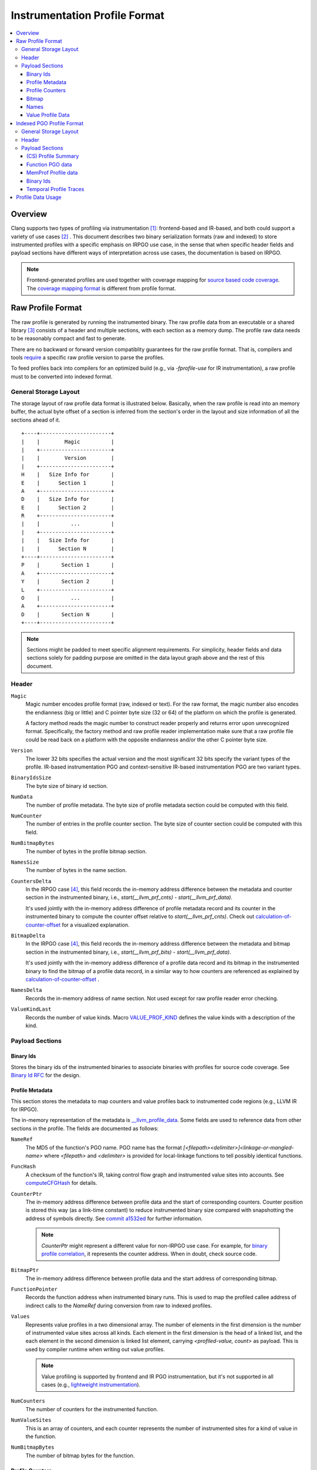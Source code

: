 ===================================
Instrumentation Profile Format
===================================

.. contents::
   :local:


Overview
=========

Clang supports two types of profiling via instrumentation [1]_: frontend-based
and IR-based, and both could support a variety of use cases [2]_ .
This document describes two binary serialization formats (raw and indexed) to
store instrumented profiles with a specific emphasis on IRPGO use case, in the
sense that when specific header fields and payload sections have different ways
of interpretation across use cases, the documentation is based on IRPGO.

.. note::
  Frontend-generated profiles are used together with coverage mapping for
  `source based code coverage`_. The `coverage mapping format`_ is different from
  profile format.

.. _`source based code coverage`: https://clang.llvm.org/docs/SourceBasedCodeCoverage.html
.. _`coverage mapping format`: https://llvm.org/docs/CoverageMappingFormat.html

Raw Profile Format
===================

The raw profile is generated by running the instrumented binary. The raw profile
data from an executable or a shared library [3]_ consists of a header and
multiple sections, with each section as a memory dump. The profile raw data needs
to be reasonably compact and fast to generate.

There are no backward or forward version compatiblity guarantees for the raw profile
format. That is, compilers and tools `require`_ a specific raw profile version
to parse the profiles.

.. _`require`: https://github.com/llvm/llvm-project/blob/bffdde8b8e5d9a76a47949cd0f574f3ce656e181/llvm/lib/ProfileData/InstrProfReader.cpp#L551-L558

To feed profiles back into compilers for an optimized build (e.g., via
`-fprofile-use` for IR instrumentation), a raw profile must to be converted into
indexed format.

General Storage Layout
-----------------------

The storage layout of raw profile data format is illustrated below. Basically,
when the raw profile is read into an memory buffer, the actual byte offset of a
section is inferred from the section's order in the layout and size information
of all the sections ahead of it.

::

  +----+-----------------------+
  |    |        Magic          |
  |    +-----------------------+
  |    |        Version        |
  |    +-----------------------+
  H    |   Size Info for       |
  E    |      Section 1        |
  A    +-----------------------+
  D    |   Size Info for       |
  E    |      Section 2        |
  R    +-----------------------+
  |    |          ...          |
  |    +-----------------------+
  |    |   Size Info for       |
  |    |      Section N        |
  +----+-----------------------+
  P    |       Section 1       |
  A    +-----------------------+
  Y    |       Section 2       |
  L    +-----------------------+
  O    |          ...          |
  A    +-----------------------+
  D    |       Section N       |
  +----+-----------------------+


.. note::
   Sections might be padded to meet specific alignment requirements. For
   simplicity, header fields and data sections solely for padding purpose are
   omitted in the data layout graph above and the rest of this document.

Header
-------

``Magic``
  Magic number encodes profile format (raw, indexed or text). For the raw format,
  the magic number also encodes the endianness (big or little) and C pointer
  byte size (32 or 64) of the platform on which the profile is generated.

  A factory method reads the magic number to construct reader properly and returns
  error upon unrecognized format. Specifically, the factory method and raw profile
  reader implementation make sure that a raw profile file could be read back on
  a platform with the opposite endianness and/or the other C pointer byte size.

``Version``
  The lower 32 bits specifies the actual version and the most significant 32
  bits specify the variant types of the profile. IR-based instrumentation PGO
  and context-sensitive IR-based instrumentation PGO are two variant types.

``BinaryIdsSize``
  The byte size of binary id section.

``NumData``
  The number of profile metadata. The byte size of profile metadata section
  could be computed with this field.

``NumCounter``
  The number of entries in the profile counter section. The byte size of counter
  section could be computed with this field.

``NumBitmapBytes``
  The number of bytes in the profile bitmap section.

``NamesSize``
  The number of bytes in the name section.

``CountersDelta``
  In the IRPGO case [4]_, this field records the in-memory address difference
  between the metadata and counter section in the instrumented binary,
  i.e., `start(__llvm_prf_cnts) - start(__llvm_prf_data)`.

  It's used jointly with the in-memory address difference of profile metadata
  record and its counter in the instrumented binary to compute the counter offset
  relative to `start(__llvm_prf_cnts)`. Check out calculation-of-counter-offset_
  for a visualized explanation.

``BitmapDelta``
  In the IRPGO case [4]_, this field records the in-memory address difference
  between the metadata and bitmap section in the instrumented binary,
  i.e., `start(__llvm_prf_bits) - start(__llvm_prf_data)`.

  It's used jointly with the in-memory address difference of a profile data record
  and its bitmap in the instrumented binary to find the bitmap of a profile data
  record, in a similar way to how counters are referenced as explained by
  calculation-of-counter-offset_ .

``NamesDelta``
  Records the in-memory address of name section. Not used except for raw profile
  reader error checking.

``ValueKindLast``
  Records the number of value kinds. Macro `VALUE_PROF_KIND`_ defines the value
  kinds with a description of the kind.

.. _`VALUE_PROF_KIND`: https://github.com/llvm/llvm-project/blob/7e405eb722e40c79b7726201d0f76b5dab34ba0f/compiler-rt/include/profile/InstrProfData.inc#L184-L186

Payload Sections
------------------

Binary Ids
^^^^^^^^^^^
Stores the binary ids of the instrumented binaries to associate binaries with
profiles for source code coverage. See `Binary Id RFC`_ for the design.

.. _`Binary Id RFC`: https://lists.llvm.org/pipermail/llvm-dev/2021-June/151154.html

Profile Metadata
^^^^^^^^^^^^^^^^^^

This section stores the metadata to map counters and value profiles back to
instrumented code regions (e.g., LLVM IR for IRPGO).

The in-memory representation of the metadata is `__llvm_profile_data`_.
Some fields are used to reference data from other sections in the profile.
The fields are documented as follows:

.. _`__llvm_profile_data`: https://github.com/llvm/llvm-project/blob/7c3b67d2038cfb48a80299089f6a1308eee1df7f/compiler-rt/lib/profile/InstrProfiling.h#L25

``NameRef``
  The MD5 of the function's PGO name. PGO name has the format
  `[<filepath><delimiter>]<linkage-or-mangled-name>` where `<filepath>` and
  `<delimiter>` is provided for local-linkage functions to tell possibly
  identical functions.

.. _FuncHash:

``FuncHash``
  A checksum of the function's IR, taking control flow graph and instrumented
  value sites into accounts. See `computeCFGHash`_ for details.

.. _`computeCFGHash`: https://github.com/llvm/llvm-project/blob/7c3b67d2038cfb48a80299089f6a1308eee1df7f/llvm/lib/Transforms/Instrumentation/PGOInstrumentation.cpp#L616-L685

``CounterPtr``
  The in-memory address difference between profile data and the start of corresponding
  counters. Counter position is stored this way (as a link-time constant) to reduce
  instrumented binary size compared with snapshotting the address of symbols directly.
  See `commit a1532ed`_ for further information.

.. _`commit a1532ed`: https://github.com/llvm/llvm-project/commit/a1532ed27582038e2d9588108ba0fe8237f01844

  .. note::
    `CounterPtr` might represent a different value for non-IRPGO use case. For
    example, for `binary profile correlation`_, it represents the counter address.
    When in doubt, check source code.

``BitmapPtr``
  The in-memory address difference between profile data and the start address of
  corresponding bitmap.

``FunctionPointer``
  Records the function address when instrumented binary runs. This is used to
  map the profiled callee address of indirect calls to the `NameRef` during
  conversion from raw to indexed profiles.

``Values``
  Represents value profiles in a two dimensional array. The number of elements
  in the first dimension is the number of instrumented value sites across all
  kinds. Each element in the first dimension is the head of a linked list, and
  the each element in the second dimension is linked list element, carrying
  `<profiled-value, count>` as payload. This is used by compiler runtime when
  writing out value profiles.

  .. note::
    Value profiling is supported by frontend and IR PGO instrumentation,
    but it's not supported in all cases (e.g., `lightweight instrumentation`_).

``NumCounters``
  The number of counters for the instrumented function.

``NumValueSites``
  This is an array of counters, and each counter represents the number of
  instrumented sites for a kind of value in the function.

``NumBitmapBytes``
  The number of bitmap bytes for the function.

Profile Counters
^^^^^^^^^^^^^^^^^

For PGO [5]_, the counters within an instrumented function of a specific `FuncHash`_
are stored contiguously and in an order that is consistent with instrumentation points selection.

.. _calculation-of-counter-offset:

As mentioned above, the recorded counter offset is relative to the profile metadata.
So how are function counters associated with the profiled function?

Basically, the profile reader iterates profile metadata (from the profile metadata
section) and makes use of the recorded relative distances, as illustrated below.

::

        + --> start(__llvm_prf_data) --> +---------------------+ ------------+
        |                                |       Data 1        |             |
        |                                +---------------------+  =====||    |
        |                                |       Data 2        |       ||    |
        |                                +---------------------+       ||    |
        |                                |        ...          |       ||    |
 Counter|                                +---------------------+       ||    |
  Delta |                                |       Data N        |       ||    |
        |                                +---------------------+       ||    |   CounterPtr1
        |                                                              ||    |
        |                                              CounterPtr2     ||    |
        |                                                              ||    |
        |                                                              ||    |
        + --> start(__llvm_prf_cnts) --> +---------------------+       ||    |
                                         |        ...          |       ||    |
                                         +---------------------+  -----||----+
                                         |      Counter 1      |       ||
                                         +---------------------+       ||
                                         |        ...          |       ||
                                         +---------------------+  =====||
                                         |      Counter 2      |
                                         +---------------------+
                                         |        ...          |
                                         +---------------------+
                                         |      Counter N      |
                                         +---------------------+


In the graph,

* The profile header records `CounterDelta` with the value as `start(__llvm_prf_cnts) - start(__llvm_prf_data)`.
  We will call it `CounterDeltaInitVal` below for convenience.
* For each profile data record, `CounterPtrN` is recorded as `start(Counter) - start(ProfileData)`.

Each time the reader advances to the next data record, it `updates`_ `CounterDelta`
to minus the size of one `ProfileData`.

.. _`updates`: https://github.com/llvm/llvm-project/blob/17ff25a58ee4f29816d932fdb75f0d305718069f/llvm/include/llvm/ProfileData/InstrProfReader.h#L439-L444

For the counter corresponding to the first data record, the byte offset
relative to the start of the counter section is calculated as `CounterPtr1 - CounterDeltaInitVal`.
When profile reader advances to the second data record, note `CounterDelta`
is updated to `CounterDeltaInitVal - sizeof(ProfileData)`.
Thus the byte offset relative to the start of the counter section is calculated
as `CounterPtr2 - (CounterDeltaInitVal - sizeof(ProfileData))`.

Bitmap
^^^^^^^
This section is used for source-based `Modified Condition/Decision Coverage`_ code coverage. Check out `Bitmap RFC`_
for the design.

.. _`Modified Condition/Decision Coverage`: https://en.wikipedia.org/wiki/Modified_condition/decision_coverage
.. _`Bitmap RFC`: https://discourse.llvm.org/t/rfc-source-based-mc-dc-code-coverage/59244

Names
^^^^^^

This section contains possibly compressed concatenated string of functions' PGO
names. If compressed, zlib library is used.

Function names serve as keys in the PGO data hash table when raw profiles are
converted into indexed profiles. They are also crucial for `llvm-profdata` to
show the profiles in a human-readable way.

Value Profile Data
^^^^^^^^^^^^^^^^^^^^

This section contains the profile data for value profiling.

The value profiles corresponding to a profile metadata are serialized contiguously
as one record, and value profile records are stored in the same order as the
respective profile data, such that a raw profile reader `advances`_ the pointer to
profile data and the pointer to value profile records simutaneously [6]_ to find
value profiles for a per function, per `FuncHash`_ profile data.

.. _`advances`: https://github.com/llvm/llvm-project/blob/7e15fa9161eda7497a5d6abf0d951a1d12d86550/llvm/include/llvm/ProfileData/InstrProfReader.h#L456-L457

Indexed PGO Profile Format
===========================

Indexed profiles are generated from `llvm-profdata`. In the indexed profiles,
function PGO data are organized as on-disk hash table such that compilers could
look up PGO data for functions in an IR module.

Compilers and tools must retain backward compatibility with indexed PGO profiles.

General Storage Layout
-----------------------

::

                            +-----------------------+---+
                            |        Magic          |   |
                            +-----------------------+   |
                            |        Version        |   |
                            +-----------------------+   |
                            |        HashType       |   H
                            +-----------------------+   E
                    +-------|       HashOffset      |   A
                    |       +-----------------------+   D
                +-----------|     MemProfOffset     |   E
                |   |       +-----------------------+   R
                |   |    +--|     BinaryIdOffset    |   |
                |   |    |  +-----------------------+   |
            +---------------|      TemporalProf-    |   |
            |   |   |    |  |      TracesOffset     |   |
            |   |   |    |  +-----------------------+---+
            |   |   |    |  |   Profile Summary     |   |
            |   |   |    |  +-----------------------+   P
            |   |   +------>|  Function PGO data    |   A
            |   |        |  +-----------------------+   Y
            |   +---------- |  MemProf profile data |   L
            |            |  +-----------------------+   O
            |            +--|    Binary Ids         |   A
            |               +-----------------------+   D
            +-------------->|  Temporal profiles    |   |
                            +-----------------------+---+

Header
--------

``Magic``
  The purpose of the magic number is to be able to tell if the profile is an
  indexed profile.

``Version``
  Similar to raw profile version, the lower 32 bits specifies the version of the
  indexed profile and the most significant 32 bits are reserved to specify the
  variant types of the profile.

``HashType``
  The hashing scheme for on-disk hash table keys. Only MD5 hashing is used as of
  writing.

``HashOffset``
  An on-disk hash table stores the per-function profile records. This field records
  the offset of this hash table's metadata (i.e., the number of buckets and
  entries), which follows right after the payload of the entire hash table.

``MemProfOffset``
  Records the byte offset of MemProf profiling data.

``BinaryIdOffset``
  Records the byte offset of binary id sections.

``TemporalProfTracesOffset``
  Records the byte offset of temporal profiles.

Payload Sections
------------------

(CS) Profile Summary
^^^^^^^^^^^^^^^^^^^^^
This section is right after profile header. It stores the serialized profile
summary. For context-sensitive IR-based instrumentation PGO, this section stores
an additional profile summary corresponding to the context-sensitive profiles.

Function PGO data
^^^^^^^^^^^^^^^^^^
This section stores functions and their PGO profiling data as an on-disk hash
table. Profile data for functions with the same name are grouped together and
share one hash table entry (the functions may come from different shared libraries
for instance). The profile data for them are organized as a sequence of key-value
pair where the key is `FuncHash`_, and the value is profiled information (represented
by `InstrProfRecord`_) for the function.

.. _`InstrProfRecord`: https://github.com/llvm/llvm-project/blob/7e405eb722e40c79b7726201d0f76b5dab34ba0f/llvm/include/llvm/ProfileData/InstrProf.h#L693

MemProf Profile data
^^^^^^^^^^^^^^^^^^^^^^
This section stores function's memory profiling data. See
`MemProf binary serialization format RFC`_ for the design.

.. _`MemProf binary serialization format RFC`: https://lists.llvm.org/pipermail/llvm-dev/2021-September/153007.html

Binary Ids
^^^^^^^^^^^^^^^^^^^^^^
The section is used to carry on binary-id information from raw profiles.

Temporal Profile Traces
^^^^^^^^^^^^^^^^^^^^^^^^
The section is used to carry on temporal profile information from raw profiles.
See `temporal profiling`_ for the design.

Profile Data Usage
=======================================

`llvm-profdata` is the command line tool to display and process instrumentation-
based profile data. For supported usages, check out `llvm-profdata documentation <https://llvm.org/docs/CommandGuide/llvm-profdata.html>`_.

.. [1] For usage, see https://clang.llvm.org/docs/UsersManual.html#profiling-with-instrumentation
.. [2] For example, IR-based instrumentation supports `lightweight instrumentation`_
   and `temporal profiling`_. Frontend instrumentation could support `single-byte counters`_.
.. [3] A raw profile file could contain the concatenation of multiple raw
   profiles, for example, from an executable and its shared libraries. Raw
   profile reader could parse all raw profiles from the file correctly.
.. [4] Instrumentations might not load the `__llvm_prf_data` object file section
   in memory or does not generate the profile metadata section in raw profiles.
   In those cases, `CountersDelta` is not used and other mechanism are used to
   match counters with instrumented code. See `lightweight instrumentation`_ and
   `binary profile correlation`_ for examples.
.. [5] The counter section is used by a few variant types (like temporal
   profiling) and might have different semantics there.
.. [6] The step size of data pointer is the `sizeof(ProfileData)`, and the step
   size of value profile pointer is calcuated based on the number of collected
   values.

.. _`lightweight instrumentation`: https://groups.google.com/g/llvm-dev/c/r03Z6JoN7d4
.. _`temporal profiling`:  https://discourse.llvm.org/t/rfc-temporal-profiling-extension-for-irpgo/68068
.. _`single-byte counters`: https://discourse.llvm.org/t/rfc-single-byte-counters-for-source-based-code-coverage/75685
.. _`binary profile correlation`: https://discourse.llvm.org/t/rfc-add-binary-profile-correlation-to-not-load-profile-metadata-sections-into-memory-at-runtime/74565
